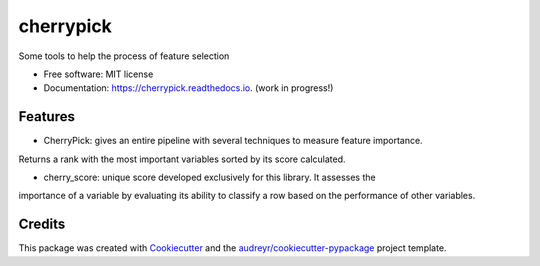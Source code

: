 ==========
cherrypick
==========


.. image:: https://img.shields.io/pypi/v/cherrypick.svg
        :target: https://pypi.python.org/pypi/cherrypick

.. image:: https://img.shields.io/travis/lgpcarames/cherrypick.svg
        :target: https://travis-ci.com/lgpcarames/cherrypick

.. image:: https://readthedocs.org/projects/cherrypick/badge/?version=latest
        :target: https://cherrypick.readthedocs.io/en/latest/?version=latest
        :alt: Documentation Status




Some tools to help the process of feature selection


* Free software: MIT license
* Documentation: https://cherrypick.readthedocs.io. (work in progress!)


Features
--------

* CherryPick: gives an entire pipeline with several techniques to measure feature importance.
Returns a rank with the most important variables sorted by its score calculated.

* cherry_score: unique score developed exclusively for this library.  It assesses the
importance of a variable by evaluating its ability to classify a row based on the
performance of other variables.


Credits
-------

This package was created with Cookiecutter_ and the `audreyr/cookiecutter-pypackage`_ project template.

.. _Cookiecutter: https://github.com/audreyr/cookiecutter
.. _`audreyr/cookiecutter-pypackage`: https://github.com/audreyr/cookiecutter-pypackage
